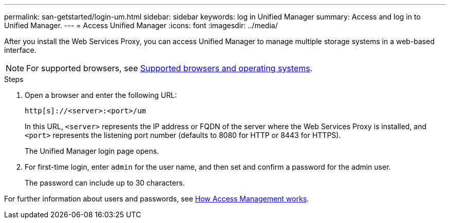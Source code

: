 ---
permalink: san-getstarted/login-um.html
sidebar: sidebar
keywords: log in Unified Manager
summary: Access and log in to Unified Manager.
---
= Access Unified Manager
:icons: font
:imagesdir: ../media/

[.lead]
After you install the Web Services Proxy, you can access Unified Manager to manage multiple storage systems in a web-based interface.

NOTE: For supported browsers, see link:supported-browsers-os.html[Supported browsers and operating systems].

.Steps

. Open a browser and enter the following URL:

+
`+http[s]://<server>:<port>/um+`
+
In this URL, `<server>` represents the IP address or FQDN of the server where the Web Services Proxy is installed, and `<port>` represents the listening port number (defaults to 8080 for HTTP or 8443 for HTTPS).
+
The Unified Manager login page opens.

. For first-time login, enter `admin` for the user name, and then set and confirm a password for the admin user.
+
The password can include up to 30 characters.

For further information about users and passwords, see link:../um-certificates/how-access-management-works-unified.html[How Access Management works].
